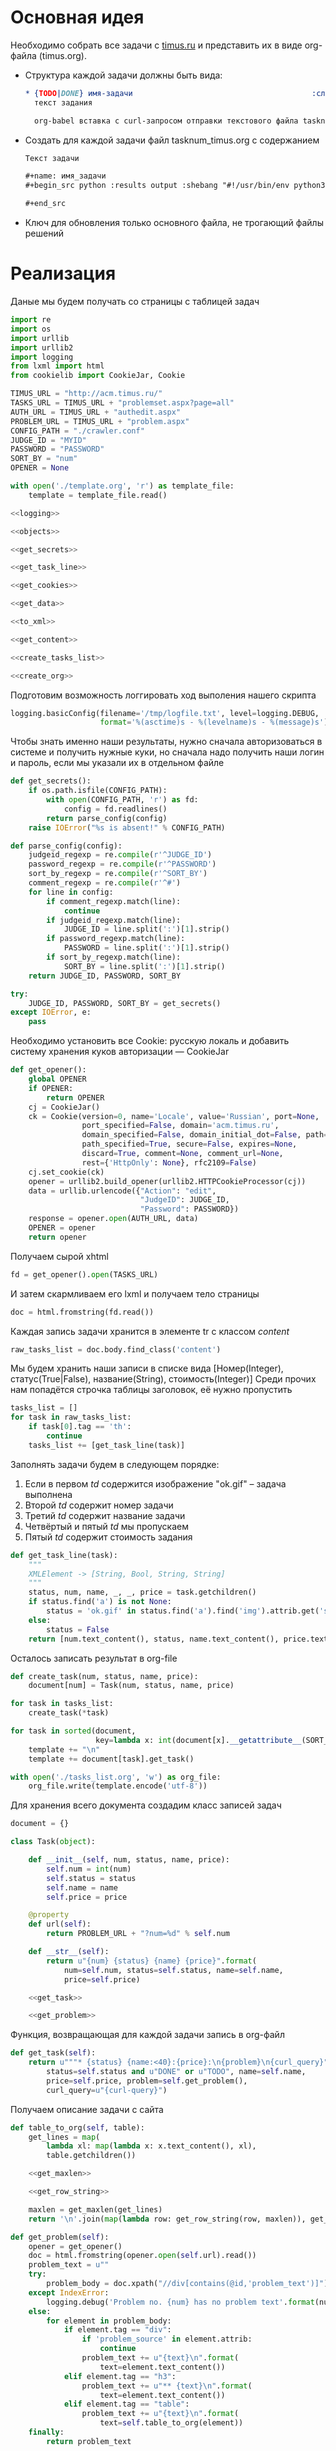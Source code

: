 #+OPTIONS: H:3 num:t toc:t \n:nil @:t ::t |:t ^:{} _:{} -:t f:t *:t <:t
#+INFOJS_OPT: view:nil toc:nil ltoc:t mouse:underline buttons:0 path:http://orgmode.org/org-info.js
#+STYLE: <link rel="stylesheet" type="text/css" href="http://orgmode.org/worg/style/worg-classic.css" />

* Основная идея
  Необходимо собрать все задачи с [[http://acm.timus.ru/problemset.aspx][timus.ru]]
  и представить их в виде org-файла (timus.org).
  - Структура каждой задачи должны быть вида:
    #+begin_src org
      ,* {TODO|DONE} имя-задачи                                        :сложность:
        текст задания

        org-babel вставка с curl-запросом отправки текстового файла tasknum_timus.py
    #+end_src

  - Создать для каждой задачи файл tasknum_timus.org с содержанием
    #+name: tasknum_timus
    #+begin_src org
      Текст задачи

      ,#+name: имя_задачи
      ,#+begin_src python :results output :shebang "#!/usr/bin/env python3" :tangle $tasknum_timus.py

      ,#+end_src

    #+end_src
  - Ключ для обновления только основного файла, не трогающий файлы решений

* Реализация
  Даные мы будем получать со страницы с таблицей задач
  #+name: crawler
  #+begin_src python :shebang "#!/usr/bin/env python2" :results output :tangle crawler.py :exports code :noweb yes
    import re
    import os
    import urllib
    import urllib2
    import logging
    from lxml import html
    from cookielib import CookieJar, Cookie

    TIMUS_URL = "http://acm.timus.ru/"
    TASKS_URL = TIMUS_URL + "problemset.aspx?page=all"
    AUTH_URL = TIMUS_URL + "authedit.aspx"
    PROBLEM_URL = TIMUS_URL + "problem.aspx"
    CONFIG_PATH = "./crawler.conf"
    JUDGE_ID = "MYID"
    PASSWORD = "PASSWORD"
    SORT_BY = "num"
    OPENER = None

    with open('./template.org', 'r') as template_file:
        template = template_file.read()

    <<logging>>

    <<objects>>

    <<get_secrets>>

    <<get_task_line>>

    <<get_cookies>>

    <<get_data>>

    <<to_xml>>

    <<get_content>>

    <<create_tasks_list>>

    <<create_org>>
  #+end_src

  Подготовим возможность логгировать ход выполения нашего скрипта
  #+name: logging
  #+begin_src python
    logging.basicConfig(filename='/tmp/logfile.txt', level=logging.DEBUG,
                        format='%(asctime)s - %(levelname)s - %(message)s')
  #+end_src

  Чтобы знать именно наши результаты,
  нужно сначала авторизоваться в системе и получить нужные куки,
  но сначала надо получить наши логин и пароль, если мы указали их в отдельном файле
  #+name: get_secrets
  #+begin_src python
    def get_secrets():
        if os.path.isfile(CONFIG_PATH):
            with open(CONFIG_PATH, 'r') as fd:
                config = fd.readlines()
            return parse_config(config)
        raise IOError("%s is absent!" % CONFIG_PATH)

    def parse_config(config):
        judgeid_regexp = re.compile(r'^JUDGE_ID')
        password_regexp = re.compile(r'^PASSWORD')
        sort_by_regexp = re.compile(r'^SORT_BY')
        comment_regexp = re.compile(r'^#')
        for line in config:
            if comment_regexp.match(line):
                continue
            if judgeid_regexp.match(line):
                JUDGE_ID = line.split(':')[1].strip()
            if password_regexp.match(line):
                PASSWORD = line.split(':')[1].strip()
            if sort_by_regexp.match(line):
                SORT_BY = line.split(':')[1].strip()
        return JUDGE_ID, PASSWORD, SORT_BY

    try:
        JUDGE_ID, PASSWORD, SORT_BY = get_secrets()
    except IOError, e:
        pass

  #+end_src
  Необходимо установить все Cookie: русскую локаль и добавить систему хранения
  куков авторизации  — CookieJar
  #+name: get_cookies
  #+begin_src python
    def get_opener():
        global OPENER
        if OPENER:
            return OPENER
        cj = CookieJar()
        ck = Cookie(version=0, name='Locale', value='Russian', port=None,
                    port_specified=False, domain='acm.timus.ru',
                    domain_specified=False, domain_initial_dot=False, path='/',
                    path_specified=True, secure=False, expires=None,
                    discard=True, comment=None, comment_url=None,
                    rest={'HttpOnly': None}, rfc2109=False)
        cj.set_cookie(ck)
        opener = urllib2.build_opener(urllib2.HTTPCookieProcessor(cj))
        data = urllib.urlencode({"Action": "edit",
                                 "JudgeID": JUDGE_ID,
                                 "Password": PASSWORD})
        response = opener.open(AUTH_URL, data)
        OPENER = opener
        return opener
  #+end_src

  Получаем сырой xhtml
  #+name: get_data
  #+begin_src python
    fd = get_opener().open(TASKS_URL)
  #+end_src

  И затем скармливаем его lxml и получаем тело страницы
  #+name: to_xml
  #+begin_src python
    doc = html.fromstring(fd.read())
  #+end_src

  Каждая запись задачи хранится в элементе tr с классом /content/
  #+name: get_content
  #+begin_src python
    raw_tasks_list = doc.body.find_class('content')
  #+end_src

  Мы будем хранить наши записи в списке вида
  [Номер(Integer), статус(True|False), название(String), стоимость(Integer)]
  Среди прочих нам попадётся строчка таблицы заголовок, её нужно пропустить
  #+name: create_tasks_list
  #+begin_src python
    tasks_list = []
    for task in raw_tasks_list:
        if task[0].tag == 'th':
            continue
        tasks_list += [get_task_line(task)]
  #+end_src

  Заполнять задачи будем в следующем порядке:
  1. Если в первом /td/ содержится изображение "ok.gif" -- задача выполнена
  2. Второй /td/ содержит номер задачи
  3. Третий /td/ содержит название задачи
  4. Четвёртый и пятый /td/ мы пропускаем
  5. Пятый /td/ содержит стоимость задания

  #+name: get_task_line
  #+begin_src python
    def get_task_line(task):
        """
        XMLElement -> [String, Bool, String, String]
        """
        status, num, name, _, _, price = task.getchildren()
        if status.find('a') is not None:
            status = 'ok.gif' in status.find('a').find('img').attrib.get('src')
        else:
            status = False
        return [num.text_content(), status, name.text_content(), price.text_content()]
     #+end_src

  Осталось записать результат в org-file
  #+name: create_org
  #+begin_src python
    def create_task(num, status, name, price):
        document[num] = Task(num, status, name, price)

    for task in tasks_list:
        create_task(*task)

    for task in sorted(document,
                       key=lambda x: int(document[x].__getattribute__(SORT_BY))):
        template += "\n"
        template += document[task].get_task()

    with open('./tasks_list.org', 'w') as org_file:
        org_file.write(template.encode('utf-8'))

  #+end_src

  Для хранения всего документа создадим класс записей задач
  #+name: objects
  #+begin_src python
    document = {}

    class Task(object):

        def __init__(self, num, status, name, price):
            self.num = int(num)
            self.status = status
            self.name = name
            self.price = price

        @property
        def url(self):
            return PROBLEM_URL + "?num=%d" % self.num

        def __str__(self):
            return u"{num} {status} {name} {price}".format(
                num=self.num, status=self.status, name=self.name,
                price=self.price)

        <<get_task>>

        <<get_problem>>
  #+end_src

  Функция, возвращающая для каждой задачи запись в org-файл
  #+name: get_task
  #+begin_src python
    def get_task(self):
        return u"""* {status} {name:<40}:{price}:\n{problem}\n{curl_query}""".format(
            status=self.status and u"DONE" or u"TODO", name=self.name,
            price=self.price, problem=self.get_problem(),
            curl_query=u"{curl-query}")
  #+end_src

  Получаем описание задачи с сайта
  #+name: get_problem
  #+begin_src python
    def table_to_org(self, table):
        get_lines = map(
            lambda xl: map(lambda x: x.text_content(), xl),
            table.getchildren())

        <<get_maxlen>>

        <<get_row_string>>

        maxlen = get_maxlen(get_lines)
        return '\n'.join(map(lambda row: get_row_string(row, maxlen)), get_lines)

    def get_problem(self):
        opener = get_opener()
        doc = html.fromstring(opener.open(self.url).read())
        problem_text = u""
        try:
            problem_body = doc.xpath("//div[contains(@id,'problem_text')]")[0]
        except IndexError:
            logging.debug('Problem no. {num} has no problem text'.format(num=self.num))
        else:
            for element in problem_body:
                if element.tag == "div":
                    if 'problem_source' in element.attrib:
                        continue
                    problem_text += u"{text}\n".format(
                        text=element.text_content())
                elif element.tag == "h3":
                    problem_text += u"** {text}\n".format(
                        text=element.text_content())
                elif element.tag == "table":
                    problem_text += u"{text}\n".format(
                        text=self.table_to_org(element))
        finally:
            return problem_text
  #+end_src

  Поиск самой длинной строки в списке списка строк
  #+name: get_maxlen
  #+begin_src python
    def get_maxlen(lst):
        linelen = lambda line: reduce(lambda x,y: x+y, map(lambda l: l.split('\n'), line))
        maxline = lambda x, y: len(x) > len(y) and x or y
        catlinelen = lambda x, y: linelen(x) + linelen(y)
        return len(reduce(maxline, reduce(catlinelen, lst)))
  #+end_src

  Формируем строку таблицы. Так как у нас будут часто многострочные данные
  в одной ячейке то отделяем набор org-строк подчёркиванием, создавая
  логические строки.
  #+name: get_row_string
  #+begin_src python
    def get_row_string(row, length):
        lines_count = reduce(max, map(lambda l: len(l.strip().split('\n')), row))
        lines = [x.split('\n') for x in row]
        table_lines = []

        def get_n_line(line, i):
            try:
                l = line.__getitem__(i)
            except IndexError:
                l = ""
            return u" {l:{length}} ".format(l=l.strip(), length=length)

        for i in xrange(lines_count):
            t_line = '|'.join(map(lambda line: get_n_line(line, i), lines))
            table_lines.append(u"|{0}|".format(t_line))

        hline = u"-" * len(table_lines[0])
        ceil = "\n".join(table_lines)
        return u"{hline}\n{ceil}\n{hline}".format(hline=hline, ceil=ceil)
  #+end_src
